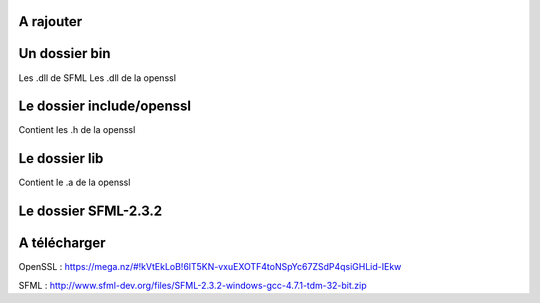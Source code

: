 ###################
A rajouter
###################

###################
Un dossier bin 
###################
Les .dll de SFML
Les .dll de la openssl

###################
Le dossier include/openssl
###################
Contient les .h de la openssl

###################
Le dossier lib
###################
Contient le .a de la openssl

###################
Le dossier SFML-2.3.2
###################
###################
A télécharger
###################
OpenSSL : https://mega.nz/#!kVtEkLoB!6lT5KN-vxuEXOTF4toNSpYc67ZSdP4qsiGHLid-IEkw


SFML : http://www.sfml-dev.org/files/SFML-2.3.2-windows-gcc-4.7.1-tdm-32-bit.zip
